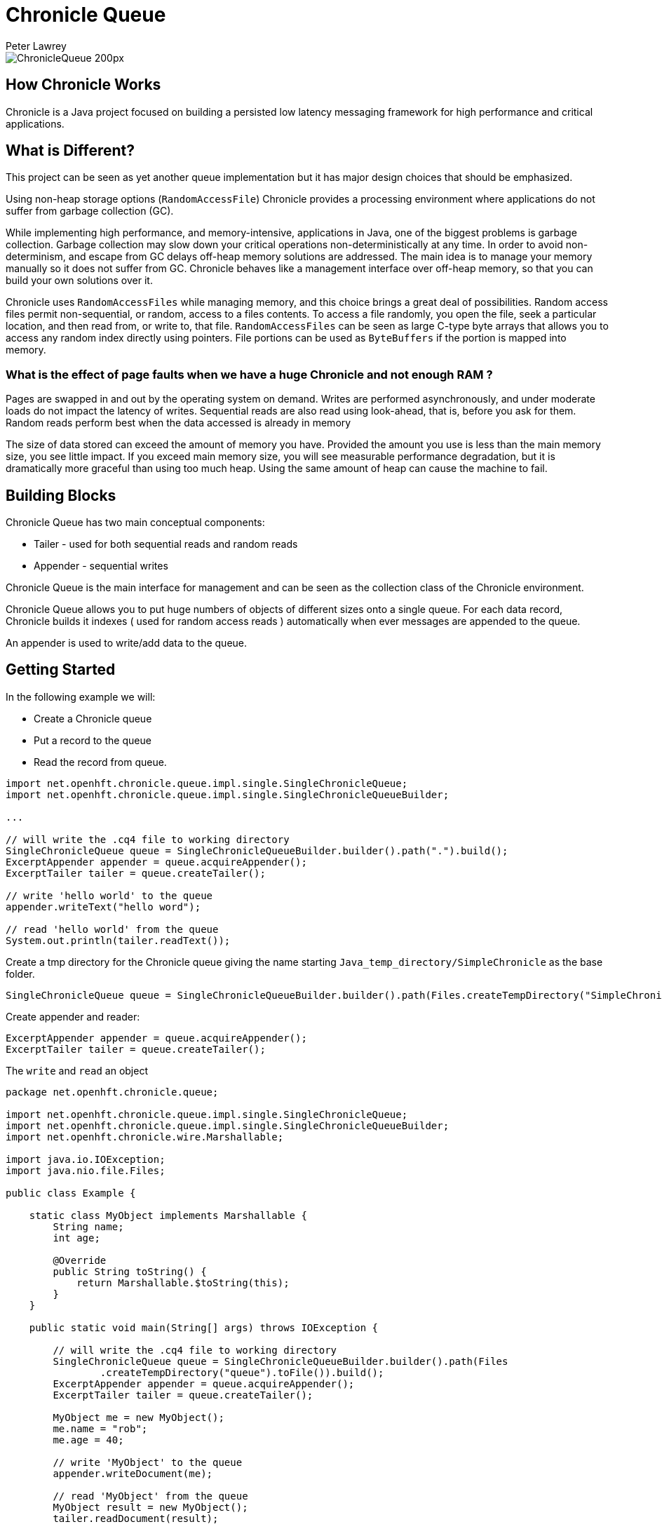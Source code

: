 = Chronicle Queue
Peter Lawrey

image::http://chronicle.software/wp-content/uploads/2014/07/ChronicleQueue_200px.png[]

== How Chronicle Works
Chronicle is a Java project focused on building a persisted low latency messaging framework for high performance and critical applications.

== What is Different?
This project can be seen as yet another queue implementation but it has major design choices that should be emphasized.

Using non-heap storage options (`RandomAccessFile`) Chronicle provides a processing environment where applications do not suffer from garbage collection (GC).

While implementing high performance, and memory-intensive, applications in Java, one of the biggest problems is garbage collection. Garbage collection may slow down your critical operations non-deterministically at any time. In order to avoid non-determinism, and escape from GC delays off-heap memory solutions are addressed. The main idea is to manage your memory manually so it does not suffer from GC. Chronicle behaves like a management interface over off-heap memory, so that you can build your own solutions over it.

Chronicle uses `RandomAccessFiles` while managing memory, and this choice brings a great deal of possibilities. Random access files permit non-sequential, or random, access to a files contents. To access a file randomly, you open the file, seek a particular location, and then read from, or write to, that file. `RandomAccessFiles` can be seen as large C-type byte arrays that allows you to access any random index directly using pointers. File portions can be used as `ByteBuffers` if the portion is mapped into memory.

=== What is the effect of page faults when we have a huge Chronicle and not enough RAM ?
Pages are swapped in and out by the operating system on demand.  Writes are performed asynchronously, and under moderate loads do not impact the latency of writes.  Sequential reads are also read using look-ahead, that is, before you ask for them.  Random reads perform best when the data accessed is already in memory

The size of data stored can exceed the amount of memory you have. Provided the amount you use is less than the main memory size, you see little impact.  If you exceed main memory size, you will see measurable performance degradation, but it is dramatically more graceful than using too much heap.  Using the same amount of heap can cause the machine to fail.

== Building Blocks

Chronicle Queue has two main conceptual components:

 - Tailer - used for both sequential reads and random reads
 - Appender - sequential writes

Chronicle Queue is the main interface for management and can be seen as the collection class of the Chronicle environment.

Chronicle Queue allows you to put huge numbers of objects of different sizes onto a single queue. For each data record, Chronicle builds it indexes ( used for random access reads ) automatically when ever messages are appended to the queue. 

An appender is used to write/add data to the queue.

 
== Getting Started
In the following example we will:

- Create a Chronicle queue
- Put a record to the queue
- Read the record from queue.

[source, Java]
----
import net.openhft.chronicle.queue.impl.single.SingleChronicleQueue;
import net.openhft.chronicle.queue.impl.single.SingleChronicleQueueBuilder;

...

// will write the .cq4 file to working directory
SingleChronicleQueue queue = SingleChronicleQueueBuilder.builder().path(".").build();
ExcerptAppender appender = queue.acquireAppender();
ExcerptTailer tailer = queue.createTailer();

// write 'hello world' to the queue
appender.writeText("hello word");

// read 'hello world' from the queue
System.out.println(tailer.readText());

----

Create a tmp directory for the Chronicle queue giving the name starting `Java_temp_directory/SimpleChronicle` as the base folder.

[source,java]
----
SingleChronicleQueue queue = SingleChronicleQueueBuilder.builder().path(Files.createTempDirectory("SimpleChronicle").toFile()).build();
----

Create appender and reader:

[source,java]
----
ExcerptAppender appender = queue.acquireAppender();
ExcerptTailer tailer = queue.createTailer();
----

The `write` and `read` an object 

[source, java]
----
package net.openhft.chronicle.queue;

import net.openhft.chronicle.queue.impl.single.SingleChronicleQueue;
import net.openhft.chronicle.queue.impl.single.SingleChronicleQueueBuilder;
import net.openhft.chronicle.wire.Marshallable;

import java.io.IOException;
import java.nio.file.Files;

public class Example {

    static class MyObject implements Marshallable {
        String name;
        int age;

        @Override
        public String toString() {
            return Marshallable.$toString(this);
        }
    }

    public static void main(String[] args) throws IOException {

        // will write the .cq4 file to working directory
        SingleChronicleQueue queue = SingleChronicleQueueBuilder.builder().path(Files
                .createTempDirectory("queue").toFile()).build();
        ExcerptAppender appender = queue.acquireAppender();
        ExcerptTailer tailer = queue.createTailer();

        MyObject me = new MyObject();
        me.name = "rob";
        me.age = 40;

        // write 'MyObject' to the queue
        appender.writeDocument(me);

        // read 'MyObject' from the queue
        MyObject result = new MyObject();
        tailer.readDocument(result);

        System.out.println(result);
    }

}
----

outputs the following: 

----
!net.openhft.chronicle.queue.Example$MyObject {
  name: rob,
  age: 40
}
----

== Tiered Indexing
Chronicle Queue uses tiered multi-level indexing to provide a fast and efficient method for searching for messages in a large queue.

=== Primary index
[source, YAML]
----
# position: 385, header: -1 #  <1>
--- !!meta-data #binary
index2index: [ #  <2>
  # length: 32768, used: 1
  262568, #  <3>
  0, 0, 0, 0, 0,
]
----
<1> `position` specifies the starting address of the data that follows, within the the queue (*.cq4) file.
<2> `index2Index` defines a pointer to the next lower level of index.
<3> specifies the point to the next level index.

NOTE: In this way, indexes can be tiered (primary, secondary, tertiary, etc.) as required to enhance indexing speed and efficiency.

=== Final level index

----
# position: 262568, header: -1 #  <1>
--- !!meta-data #binary
index: [ #  <2>
  # length: 32768, used: 1
  524744, #  <3>
  0, 0, 0, 0, 0, 0, 0, 0,
]
----
<1> `position` specifies the point in the queue.

<2> `index` defines a pointer to the data.

<3> specifies the point in the queue where the data begins.

=== Data location

----
# position: 524744, header: 0 #  <1>
--- !!data #binary #  <2>
"": some more text
...
# 785952 bytes remaining

----
<1> `position` specifies the point in the queue where the data begins.

<2> `data` defines the information that follows is data (`--- !!data #binary #`), rather than than meta data (`--- !!meta-data #binary`).

== File rolling

A Chronicle Queue is a logical view of a directory on the file-system.
The queue data itself is split across multiple files, each of which contains
data belonging to a single _cycle_. The length of the cycle is determined by
the _rollCycle_ parameter passed to the queue builder.

Example configuration of _RollCycle_:

   * `RollCycles.DAILY` events stored in the queue will be grouped into 24-hour periods
   * `RollCycles.HOURLY` every hour, a new queue file will be created for written events

As new files are created to accommodate events being written to the queue, a persisted
data-structure (`directory-listing.cq4t`) is updated with the lowest and highest
_cycle_ numbers present in the directory.

Maintaining this table allows an `ExcerptTailer` to busy-spin waiting for new data to
be appended to the queue, without the need to make costly calls to the file-system to
check for the existence of new queue files.

=== Read-only mode

When opening a queue in read-only mode, it is not possible to utilise the structure
described above (since the structure needs to be written to). In this case,
Chronicle Queue will fallback to inspecting the file-system to determine when
new queue files are created.

For this reason, significant garbage will be generated when using an `ExcerptTailer`
in a busy-spin loop in read-only mode.

=== Queue File Reference Counting (Enterprise Edition Feature)

As a queue is written to, it will create a new file for each _roll-cycle_.

Over time, it may become necessary to automatically delete or archive
old files. An automated process needs to ensure that there are not active
file-handles open on a queue file before attempting to delete.

To facilitate this operation, Enterprise Chronicle Queue tracks
references to its _roll-cycle_ files internally.

The suggested approach is to perform the maintenance operation from
a separate JVM to the application, in the following manner:

[source, java]
....
public void removeOldQueueFiles() throws IOException {
    final Path queuePath = Paths.get("/path/to/queue");
    try (final SingleChronicleQueue queue = SingleChronicleQueueBuilder.
            binary(queuePath).build()) {

        try (final Stream<Path> queueFiles = Files.list(queuePath).
                filter(p -> p.toString().endsWith(SingleChronicleQueue.SUFFIX))) {

            queueFiles.filter(p -> isReadyForDelete(p)).map(Path::toFile).
                    filter(f -> queue.numberOfReferences(f) == 0).
                    forEach(File::delete);

        }
    }
}
....

Use the `ChronicleQueue.numberOfReferences()` method to ensure that there are
zero references to a given file before attempting to delete it.

== Configuration

Chronicle Queue (CQ) can be configured via a number of methods on the `SingleChronicleQueueBuilder` class.

=== RollCycle

One such piece of configuration is the `RollCycle` that determines the rate at which CQ will roll the underlying queue files.
For instance, using the following code snippet will result in the queue files being rolled (i.e. a new file created) every hour:

[source,java]
----
ChronicleQueue.singleBuilder(queuePath).rollCycle(RollCycles.HOURLY).build()
----

Once a queue's roll-cycle has been set, it cannot be changed at a later date.
More formally, after the first append has been made to a Chronicle Queue, any further instances of `SingleChronicleQueue`
configured to use the same path _must_ be configured to use the same roll-cycle.

This check is enforced by `SingleChronicleQueueBuilder`, so the following code causes an exception to be thrown:

[source,java]
----
final Path queueDir = Paths.get("/data/queue/my-queue");
try (ChronicleQueue queue = ChronicleQueue.singleBuilder(queueDir).rollCycle(SECONDLY).build()) {
    // this append call will 'lock' the queue to use the SECONDLY roll-cycle
    try (DocumentContext documentContext = queue.acquireAppender().writingDocument()) {
        documentContext.wire().write("somekey").text("somevalue");
    }
}

// this call will fail since we are trying to create a new queue,
// at the same location, with a different roll-cycle
try (ChronicleQueue recreated = ChronicleQueue.singleBuilder(queueDir).rollCycle(HOURLY).build()) {

}
----

In the case where a Chronicle Queue instance is created _before_ any appends have been made, and there is
a subsequent append operation with a _different_ roll-cycle, then the roll-cycle will be updated to match the
persisted roll-cycle. In this case, a warning log message will be printed in order to notify the library user
of the situation:

[source,java]
----
// creates a queue with roll-cycle MINUTELY
try (ChronicleQueue minuteRollCycleQueue = ChronicleQueue.singleBuilder(queueDir).rollCycle(MINUTELY).build()) {
    // creates a queue with roll-cycle HOURLY - valid since no appends have yet been made
    try (ChronicleQueue hourlyRollCycleQueue = ChronicleQueue.singleBuilder(queueDir).rollCycle(HOURLY).build()) {
        // append using the HOURLY roll-cycle
        try (DocumentContext documentContext = hourlyRollCycleQueue.acquireAppender().writingDocument()) {
            documentContext.wire().write("somekey").text("somevalue");
        }
    }
    // now try to append using the queue configured with roll-cycle MINUTELY
    try (DocumentContext documentContext2 = minuteRollCycleQueue.acquireAppender().writingDocument()) {
        documentContext2.wire().write("otherkey").text("othervalue");
    }
}
----
console output:
[source]
----
[main] WARN SingleChronicleQueue - Queue created with roll-cycle MINUTELY, but files on disk use roll-cycle HOURLY.
    Overriding this queue to use HOURLY
----
